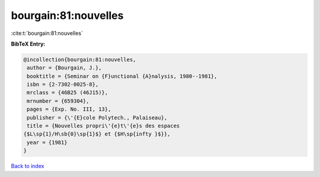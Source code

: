 bourgain:81:nouvelles
=====================

:cite:t:`bourgain:81:nouvelles`

**BibTeX Entry:**

.. code-block:: bibtex

   @incollection{bourgain:81:nouvelles,
    author = {Bourgain, J.},
    booktitle = {Seminar on {F}unctional {A}nalysis, 1980--1981},
    isbn = {2-7302-0025-8},
    mrclass = {46B25 (46J15)},
    mrnumber = {659304},
    pages = {Exp. No. III, 13},
    publisher = {\'{E}cole Polytech., Palaiseau},
    title = {Nouvelles propri\'{e}t\'{e}s des espaces
   {$L\sp{1}/H\sb{0}\sp{1}$} et {$H\sp{infty }$}},
    year = {1981}
   }

`Back to index <../By-Cite-Keys.html>`__
